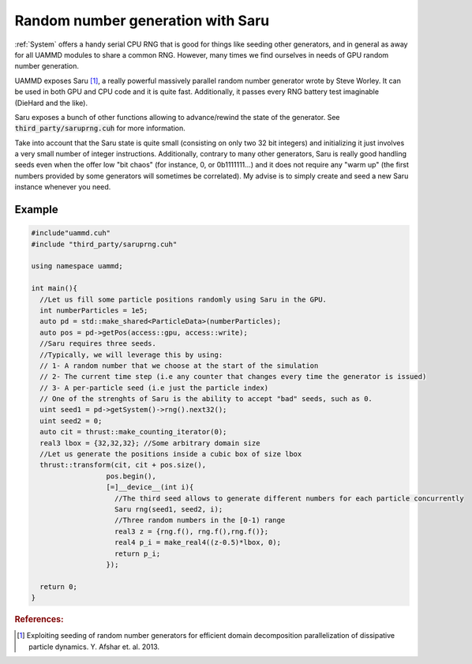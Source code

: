 Random number generation with Saru
======================================

:ref:`System` offers a handy serial CPU RNG that is good for things like seeding other generators, and in general as away for all UAMMD modules to share a common RNG. However, many times we find ourselves in needs of GPU random number generation.
     
UAMMD exposes Saru [1]_, a really powerful massively parallel random number generator wrote by Steve Worley. It can be used in both GPU and CPU code and it is quite fast. Additionally, it passes every RNG battery test imaginable (DieHard and the like).

.. cpp:class:: Saru


   .. cpp:function:: Saru(uint seed1, uint seed2, uint seed3)

      Creates a Saru instance using three seeds.
      
   .. cpp:function:: Saru(uint seed1, uint seed2)

      Creates a Saru instance using two seeds.
      
   .. cpp:function:: Saru(uint seed1)

      Creates a Saru instance using one seed.
      
   .. cpp:function:: float f()

      Generates a floating point number in the :math:`[0-1)` range.

   .. cpp:function:: double d()
			   
      Generates a double precision point number in the :math:`[0-1)` range.

   .. cpp:function:: float2 gf(float mean, float std)

      Generates two Gaussian float numbers with a given mean and standard deviation using the Box Muller algorithm.

   .. cpp:function:: double2 gd(double mean, double std)

      Generates two Gaussian double numbers with a given mean and standard deviation using the Box Muller algorithm.
      
   .. cpp:function:: uint u32()

      Outputs a random 32 bit unsigned integer


Saru exposes a bunch of other functions allowing to advance/rewind the state of the generator. See :code:`third_party/saruprng.cuh` for more information.

Take into account that the Saru state is quite small (consisting on only two 32 bit integers) and initializing it just involves a very small number of integer instructions. Additionally, contrary to many other generators, Saru is really good handling seeds even when the offer low "bit chaos" (for instance, 0, or 0b1111111...) and it does not require any "warm up" (the first numbers provided by some generators will sometimes be correlated). My advise is to simply create and seed a new Saru instance whenever you need.


Example
---------

.. code:: cpp

  #include"uammd.cuh"
  #include "third_party/saruprng.cuh"
  
  using namespace uammd;
  
  int main(){
    //Let us fill some particle positions randomly using Saru in the GPU.
    int numberParticles = 1e5;
    auto pd = std::make_shared<ParticleData>(numberParticles);
    auto pos = pd->getPos(access::gpu, access::write);
    //Saru requires three seeds.
    //Typically, we will leverage this by using:
    // 1- A random number that we choose at the start of the simulation
    // 2- The current time step (i.e any counter that changes every time the generator is issued)
    // 3- A per-particle seed (i.e just the particle index)
    // One of the strenghts of Saru is the ability to accept "bad" seeds, such as 0.
    uint seed1 = pd->getSystem()->rng().next32();
    uint seed2 = 0;
    auto cit = thrust::make_counting_iterator(0);
    real3 lbox = {32,32,32}; //Some arbitrary domain size
    //Let us generate the positions inside a cubic box of size lbox
    thrust::transform(cit, cit + pos.size(),
  		    pos.begin(),
  		    [=]__device__(int i){
  		      //The third seed allows to generate different numbers for each particle concurrently
  		      Saru rng(seed1, seed2, i);
  		      //Three random numbers in the [0-1) range
  		      real3 z = {rng.f(), rng.f(),rng.f()};
  		      real4 p_i = make_real4((z-0.5)*lbox, 0);
  		      return p_i;
  		    });
  
    return 0;
  }
     




.. rubric:: References:

.. [1] Exploiting seeding of random number generators for efficient domain decomposition parallelization of dissipative particle dynamics. Y. Afshar et. al. 2013.
